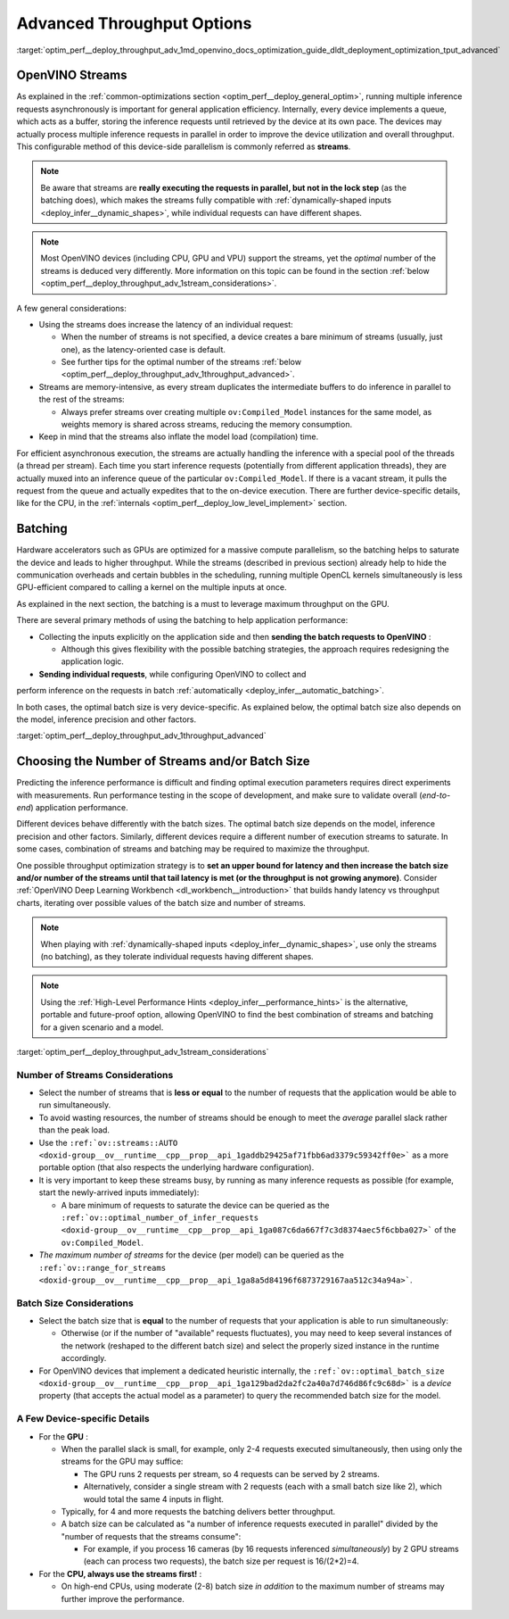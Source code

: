 .. index:: pair: page; Using Advanced Throughput Options: Streams and Batching
.. _optim_perf__deploy_throughput_adv:

.. meta::
   :description: With OpenVINO streams a device may handle processing multiple 
                 inference requests and the batching helps to saturate the 
                 device and leads to higher throughput.
   :keywords: OpenVINO, OpenVINO streams, batching, throughput, 
              improving throughput, asynchronous execution, multiple 
              inference requests, batch size, number of streams, 
              throughput optimization, inference precision, inference queue,
              thread per stream

Advanced Throughput Options
===========================

:target:`optim_perf__deploy_throughput_adv_1md_openvino_docs_optimization_guide_dldt_deployment_optimization_tput_advanced`

OpenVINO Streams
~~~~~~~~~~~~~~~~

As explained in the :ref:`common-optimizations section <optim_perf__deploy_general_optim>`, 
running multiple inference requests asynchronously is important for general 
application efficiency. Internally, every device implements a queue, which acts 
as a buffer, storing the inference requests until retrieved by the device at 
its own pace. The devices may actually process multiple inference requests in 
parallel in order to improve the device utilization and overall throughput. 
This configurable method of this device-side parallelism is commonly referred as **streams**.

.. note:: Be aware that streams are **really executing the requests in parallel, but 
   not in the lock step** (as the batching does), which makes the streams fully compatible 
   with :ref:`dynamically-shaped inputs <deploy_infer__dynamic_shapes>`, 
   while individual requests can have different shapes.

.. note:: Most OpenVINO devices (including CPU, GPU and VPU) support the streams, yet the 
   *optimal* number of the streams is deduced very differently. More information on this topic 
   can be found in the section :ref:`below <optim_perf__deploy_throughput_adv_1stream_considerations>`.

A few general considerations:

* Using the streams does increase the latency of an individual request:

  * When the number of streams is not specified, a device creates a bare 
    minimum of streams (usually, just one), as the latency-oriented case is default.

  * See further tips for the optimal number of the streams 
    :ref:`below <optim_perf__deploy_throughput_adv_1throughput_advanced>`.

* Streams are memory-intensive, as every stream duplicates the intermediate 
  buffers to do inference in parallel to the rest of the streams:

  * Always prefer streams over creating multiple ``ov:Compiled_Model`` instances 
    for the same model, as weights memory is shared across streams, 
    reducing the memory consumption.

* Keep in mind that the streams also inflate the model load (compilation) time.

For efficient asynchronous execution, the streams are actually handling the 
inference with a special pool of the threads (a thread per stream). Each time 
you start inference requests (potentially from different application threads), 
they are actually muxed into an inference queue of the particular 
``ov:Compiled_Model``. If there is a vacant stream, it pulls the request from 
the queue and actually expedites that to the on-device execution. There are 
further device-specific details, like for the CPU, in the 
:ref:`internals <optim_perf__deploy_low_level_implement>` 
section.

Batching
~~~~~~~~

Hardware accelerators such as GPUs are optimized for a massive compute 
parallelism, so the batching helps to saturate the device and leads to higher 
throughput. While the streams (described in previous section) already help to 
hide the communication overheads and certain bubbles in the scheduling, 
running multiple OpenCL kernels simultaneously is less GPU-efficient compared 
to calling a kernel on the multiple inputs at once.

As explained in the next section, the batching is a must to leverage maximum 
throughput on the GPU.

There are several primary methods of using the batching to help application 
performance:

* Collecting the inputs explicitly on the application side and then **sending the batch requests to OpenVINO** :

  * Although this gives flexibility with the possible batching strategies, the 
    approach requires redesigning the application logic.

* **Sending individual requests**, while configuring OpenVINO to collect and 
perform inference on the requests in batch :ref:`automatically <deploy_infer__automatic_batching>`.

In both cases, the optimal batch size is very device-specific. As explained 
below, the optimal batch size also depends on the model, inference 
precision and other factors.

:target:`optim_perf__deploy_throughput_adv_1throughput_advanced`

Choosing the Number of Streams and/or Batch Size
~~~~~~~~~~~~~~~~~~~~~~~~~~~~~~~~~~~~~~~~~~~~~~~~

Predicting the inference performance is difficult and finding optimal 
execution parameters requires direct experiments with measurements. Run 
performance testing in the scope of development, and make sure to validate 
overall (*end-to-end*) application performance.

Different devices behave differently with the batch sizes. The optimal batch 
size depends on the model, inference precision and other factors. Similarly, 
different devices require a different number of execution streams to saturate. 
In some cases, combination of streams and batching may be required to 
maximize the throughput.

One possible throughput optimization strategy is to **set an upper bound for latency and then increase the batch size and/or number of the streams until that tail latency is met (or the throughput is not growing anymore)**. Consider :ref:`OpenVINO Deep Learning Workbench <dl_workbench__introduction>` that builds handy latency vs throughput charts, iterating over possible values of the batch size and number of streams.

.. note:: When playing with :ref:`dynamically-shaped inputs <deploy_infer__dynamic_shapes>`, 
   use only the streams (no batching), as they tolerate individual requests 
   having different shapes.

.. note:: Using the :ref:`High-Level Performance Hints <deploy_infer__performance_hints>` 
   is the alternative, portable and future-proof option, allowing OpenVINO to find 
   the best combination of streams and batching for a given scenario and a model.


:target:`optim_perf__deploy_throughput_adv_1stream_considerations`

Number of Streams Considerations
--------------------------------

* Select the number of streams that is **less or equal** to the number of 
  requests that the application would be able to run simultaneously.

* To avoid wasting resources, the number of streams should be enough to meet 
  the *average* parallel slack rather than the peak load.

* Use the ``:ref:`ov::streams::AUTO <doxid-group__ov__runtime__cpp__prop__api_1gaddb29425af71fbb6ad3379c59342ff0e>``` 
  as a more portable option (that also respects the underlying hardware configuration).

* It is very important to keep these streams busy, by running as many 
  inference requests as possible (for example, start the newly-arrived inputs 
  immediately):

  * A bare minimum of requests to saturate the device can be queried as the 
    ``:ref:`ov::optimal_number_of_infer_requests <doxid-group__ov__runtime__cpp__prop__api_1ga087c6da667f7c3d8374aec5f6cbba027>``` of the ``ov:Compiled_Model``.

* *The maximum number of streams* for the device (per model) can be queried as 
  the ``:ref:`ov::range_for_streams <doxid-group__ov__runtime__cpp__prop__api_1ga8a5d84196f6873729167aa512c34a94a>```.

Batch Size Considerations
-------------------------

* Select the batch size that is **equal** to the number of requests that your 
  application is able to run simultaneously:

  * Otherwise (or if the number of "available" requests fluctuates), you may 
    need to keep several instances of the network (reshaped to the different 
    batch size) and select the properly sized instance in the runtime accordingly.

* For OpenVINO devices that implement a dedicated heuristic internally, the 
  ``:ref:`ov::optimal_batch_size <doxid-group__ov__runtime__cpp__prop__api_1ga129bad2da2fc2a40a7d746d86fc9c68d>``` 
  is a *device* property (that accepts the actual model as a parameter) to query 
  the recommended batch size for the model.

A Few Device-specific Details
-----------------------------

* For the **GPU** :

  * When the parallel slack is small, for example, only 2-4 requests executed 
    simultaneously, then using only the streams for the GPU may suffice:

    * The GPU runs 2 requests per stream, so 4 requests can be served by 2 streams.

    * Alternatively, consider a single stream with 2 requests (each with a 
      small batch size like 2), which would total the same 4 inputs in flight.

  * Typically, for 4 and more requests the batching delivers better throughput.

  * A batch size can be calculated as "a number of inference requests executed 
    in parallel" divided by the "number of requests that the streams consume":

    * For example, if you process 16 cameras (by 16 requests inferenced 
      *simultaneously*) by 2 GPU streams (each can process two requests), 
      the batch size per request is 16/(2\*2)=4.

* For the **CPU, always use the streams first!** :

  * On high-end CPUs, using moderate (2-8) batch size *in addition* to the 
    maximum number of streams may further improve the performance.

